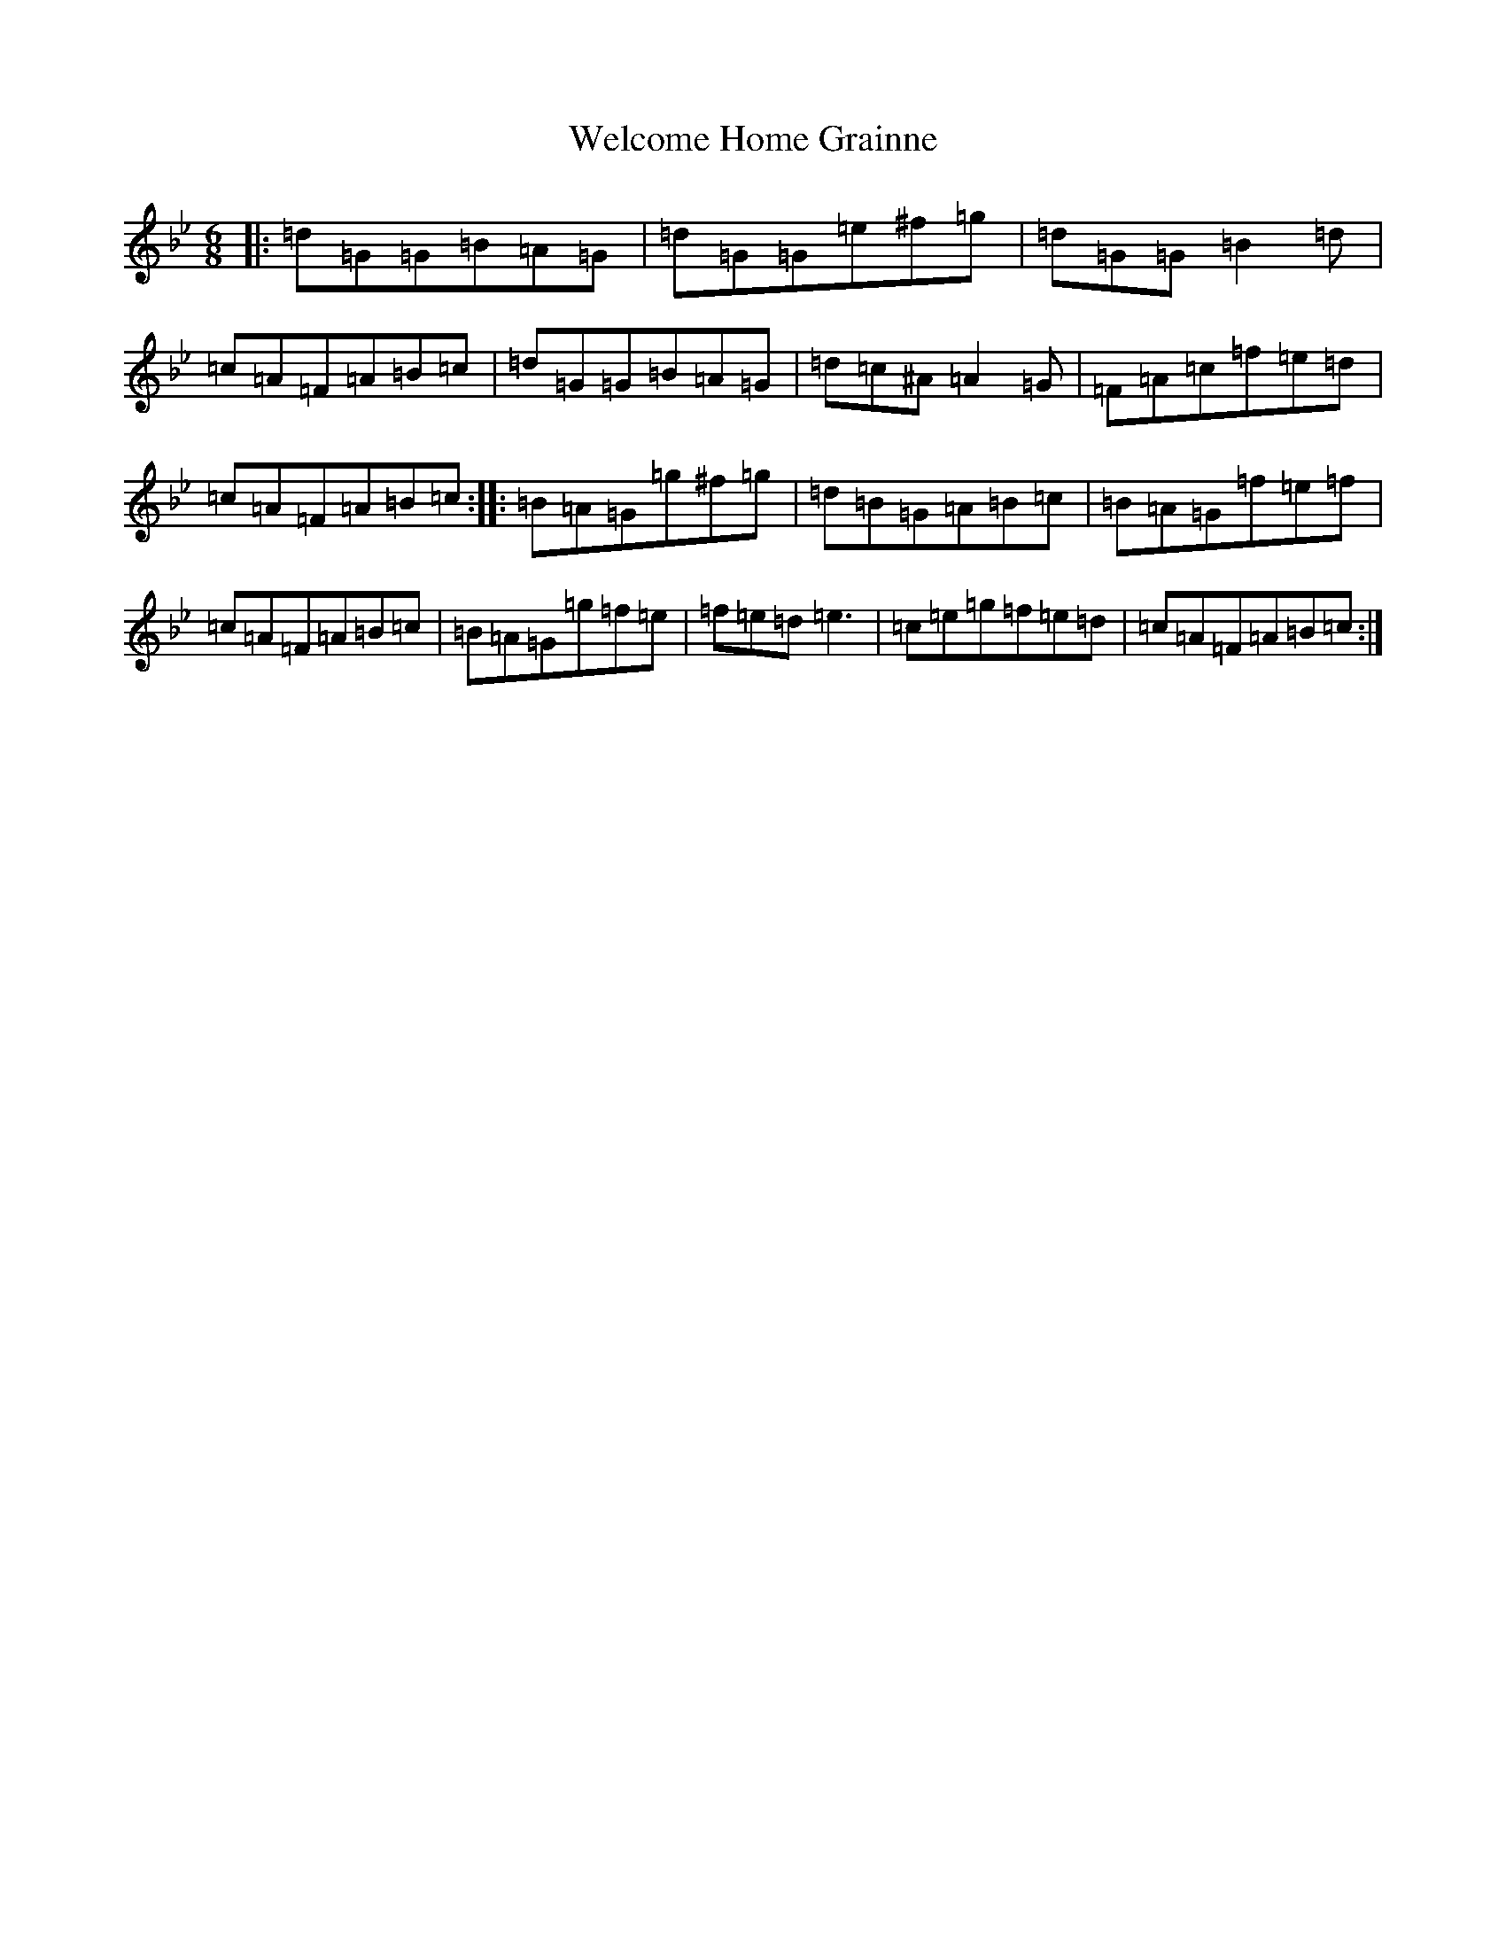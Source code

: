 X: 22260
T: Welcome Home Grainne
S: https://thesession.org/tunes/2637#setting21250
Z: A Dorian
R: jig
M:6/8
L:1/8
K: C Dorian
|:=d=G=G=B=A=G|=d=G=G=e^f=g|=d=G=G=B2=d|=c=A=F=A=B=c|=d=G=G=B=A=G|=d=c^A=A2=G|=F=A=c=f=e=d|=c=A=F=A=B=c:||:=B=A=G=g^f=g|=d=B=G=A=B=c|=B=A=G=f=e=f|=c=A=F=A=B=c|=B=A=G=g=f=e|=f=e=d=e3|=c=e=g=f=e=d|=c=A=F=A=B=c:|
